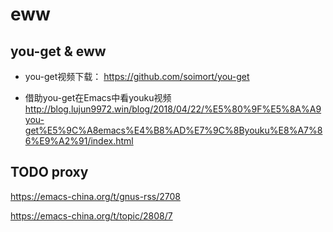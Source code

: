 * eww

** you-get & eww

  - you-get视频下载： https://github.com/soimort/you-get

  - 借助you-get在Emacs中看youku视频 http://blog.lujun9972.win/blog/2018/04/22/%E5%80%9F%E5%8A%A9you-get%E5%9C%A8emacs%E4%B8%AD%E7%9C%8Byouku%E8%A7%86%E9%A2%91/index.html


** TODO  proxy


   https://emacs-china.org/t/gnus-rss/2708


   https://emacs-china.org/t/topic/2808/7